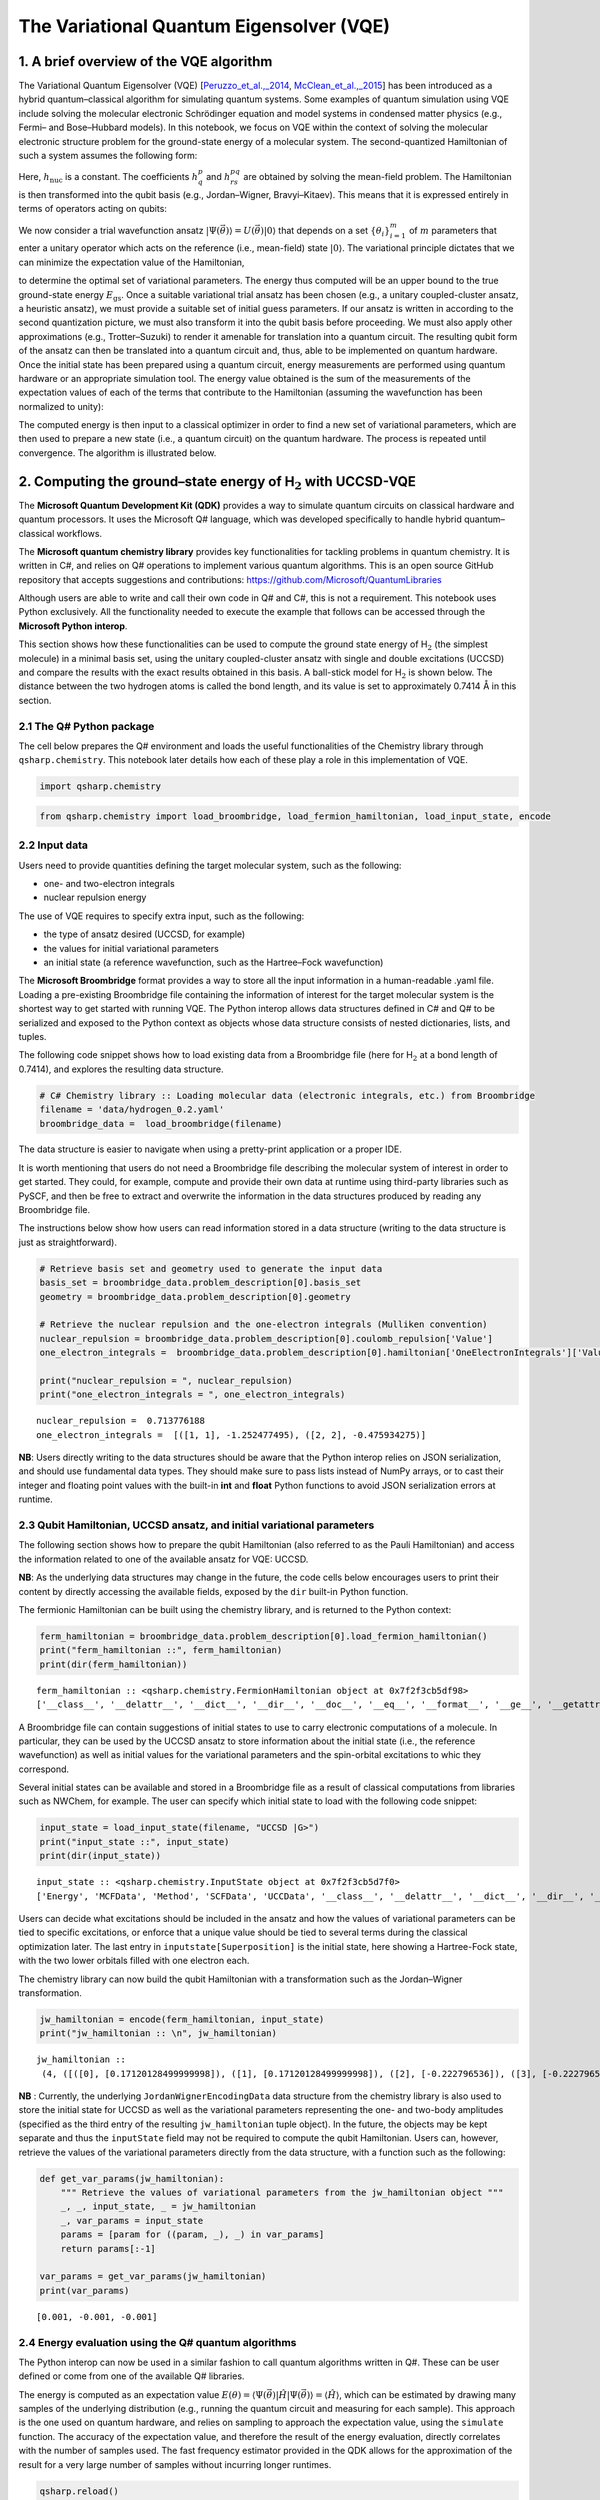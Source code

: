 
The Variational Quantum Eigensolver (VQE)
=========================================

1. A brief overview of the VQE algorithm
----------------------------------------

The Variational Quantum Eigensolver (VQE)
[`Peruzzo_et_al.,_2014 <https://arxiv.org/abs/1304.3061>`__,
`McClean_et_al.,_2015 <https://arxiv.org/abs/1509.04279>`__] has been
introduced as a hybrid quantum–classical algorithm for simulating
quantum systems. Some examples of quantum simulation using VQE include
solving the molecular electronic Schrödinger equation and model systems
in condensed matter physics (e.g., Fermi– and Bose–Hubbard models). In
this notebook, we focus on VQE within the context of solving the
molecular electronic structure problem for the ground-state energy of a
molecular system. The second-quantized Hamiltonian of such a system
assumes the following form:

.. raw:: latex

   \begin{equation}
   \hat{H} = h_{\text{nuc}} + \sum_{p,q} h^{p}_{q} \hat{a}^{\dagger}_p \hat{a}_q + \sum_{p,q,r,s} h^{pq}_{rs} \hat{a}^{\dagger}_p \hat{a}^{\dagger}_q \hat{a}_s \hat{a}_r\nonumber
   \end{equation}

Here, :math:`h_{\text{nuc}}` is a constant. The coefficients
:math:`h^{p}_{q}` and :math:`h^{pq}_{rs}` are obtained by solving the
mean-field problem. The Hamiltonian is then transformed into the qubit
basis (e.g., Jordan–Wigner, Bravyi–Kitaev). This means that it is
expressed entirely in terms of operators acting on qubits:

.. raw:: latex

   \begin{equation}
   \hat{H} = h_{\text{nuc}} + \sum_{\substack{p \\ \alpha}} h_{p}^{\alpha} \sigma_p^{\alpha} + \sum_{\substack{p,q \\ \alpha,\beta}} h_{pq}^{\alpha\beta}\sigma_p^{\alpha}\otimes\sigma_{q}^{\beta} + \sum_{\substack{p,q,r \\ \alpha,\beta,\gamma}}h_{pqr}^{\alpha\beta\gamma}\sigma_p^{\alpha}\otimes\sigma_{q}^{\beta}\otimes\sigma_r^{\gamma} + \ldots \nonumber
   \end{equation}

We now consider a trial wavefunction ansatz
:math:`\vert \Psi(\vec{\theta}) \rangle = U(\vec{\theta}) \vert 0 \rangle`
that depends on a set :math:`\{\theta_i\}_{i=1}^{m}` of :math:`m`
parameters that enter a unitary operator which acts on the reference
(i.e., mean-field) state :math:`\vert 0 \rangle`. The variational
principle dictates that we can minimize the expectation value of the
Hamiltonian,

.. raw:: latex

   \begin{equation}
   E = \min_{\vec{\theta}} \frac{\langle \Psi(\vec{\theta}) \vert \hat{H} \vert \Psi(\vec{\theta}) \rangle}{\langle \Psi(\vec{\theta}) \vert \Psi(\vec{\theta}) \rangle} \geq E_{\text{gs}}\nonumber
   \end{equation}

to determine the optimal set of variational parameters. The energy thus
computed will be an upper bound to the true ground-state energy
:math:`E_{\text{gs}}`. Once a suitable variational trial ansatz has been
chosen (e.g., a unitary coupled-cluster ansatz, a heuristic ansatz), we
must provide a suitable set of initial guess parameters. If our ansatz
is written in according to the second quantization picture, we must also
transform it into the qubit basis before proceeding. We must also apply
other approximations (e.g., Trotter–Suzuki) to render it amenable for
translation into a quantum circuit. The resulting qubit form of the
ansatz can then be translated into a quantum circuit and, thus, able to
be implemented on quantum hardware. Once the initial state has been
prepared using a quantum circuit, energy measurements are performed
using quantum hardware or an appropriate simulation tool. The energy
value obtained is the sum of the measurements of the expectation values
of each of the terms that contribute to the Hamiltonian (assuming the
wavefunction has been normalized to unity):

.. raw:: latex

   \begin{equation}
   E = \langle \Psi(\vec{\theta}) \vert \hat{H} \vert \Psi(\vec{\theta}) \rangle =\langle\hat{H}\rangle = h_{\text{nuc}} + \sum_{\substack{p \\ \alpha}} h_{p}^{\alpha} \langle\sigma_p^{\alpha}\rangle + \sum_{\substack{p,q \\ \alpha,\beta}} h_{pq}^{\alpha\beta}\langle\sigma_p^{\alpha}\otimes\sigma_{q}^{\beta}\rangle + \sum_{\substack{p,q,r \\ \alpha,\beta,\gamma}}h_{pqr}^{\alpha\beta\gamma}\langle\sigma_p^{\alpha}\otimes\sigma_{q}^{\beta}\otimes\sigma_r^{\gamma}\rangle + \ldots \nonumber
   \end{equation}

The computed energy is then input to a classical optimizer in order to
find a new set of variational parameters, which are then used to prepare
a new state (i.e., a quantum circuit) on the quantum hardware. The
process is repeated until convergence. The algorithm is illustrated
below.

.. image:: img/VQE_overview.png
    :align: center
    :width: 750

2. Computing the ground–state energy of H\ :math:`_{\text{2}}` with UCCSD-VQE
-----------------------------------------------------------------------------

The **Microsoft Quantum Development Kit (QDK)** provides a way to
simulate quantum circuits on classical hardware and quantum processors.
It uses the Microsoft Q# language, which was developed specifically to
handle hybrid quantum–classical workflows.

The **Microsoft quantum chemistry library** provides key functionalities
for tackling problems in quantum chemistry. It is written in C#, and
relies on Q# operations to implement various quantum algorithms. This is
an open source GitHub repository that accepts suggestions and
contributions: https://github.com/Microsoft/QuantumLibraries

Although users are able to write and call their own code in Q# and C#,
this is not a requirement. This notebook uses Python exclusively. All
the functionality needed to execute the example that follows can be
accessed through the **Microsoft Python interop**.

This section shows how these functionalities can be used to compute the
ground state energy of H\ :math:`_{\mathrm{2}}` (the simplest molecule)
in a minimal basis set, using the unitary coupled-cluster ansatz with
single and double excitations (UCCSD) and compare the results with the
exact results obtained in this basis. A ball-stick model for
H\ :math:`_\text{2}` is shown below. The distance between the two
hydrogen atoms is called the bond length, and its value is set to
approximately 0.7414\ :math:`~`\ Å in this section.

.. image:: img/H2.png
    :align: center
    :width: 200

2.1 The Q# Python package
~~~~~~~~~~~~~~~~~~~~~~~~~

The cell below prepares the Q# environment and loads the useful
functionalities of the Chemistry library through ``qsharp.chemistry``.
This notebook later details how each of these play a role in this
implementation of VQE.

.. code:: ipython3

    import qsharp.chemistry

.. code:: ipython3

    from qsharp.chemistry import load_broombridge, load_fermion_hamiltonian, load_input_state, encode

2.2 Input data
~~~~~~~~~~~~~~

Users need to provide quantities defining the target molecular system,
such as the following:

-  one- and two-electron integrals
-  nuclear repulsion energy

The use of VQE requires to specify extra input, such as the following:

-  the type of ansatz desired (UCCSD, for example)
-  the values for initial variational parameters
-  an initial state (a reference wavefunction, such as the Hartree–Fock
   wavefunction)

The **Microsoft Broombridge** format provides a way to store all the
input information in a human-readable .yaml file. Loading a pre-existing
Broombridge file containing the information of interest for the target
molecular system is the shortest way to get started with running VQE.
The Python interop allows data structures defined in C# and Q# to be
serialized and exposed to the Python context as objects whose data
structure consists of nested dictionaries, lists, and tuples.

The following code snippet shows how to load existing data from a
Broombridge file (here for H\ :math:`_\text{2}` at a bond length of
0.7414), and explores the resulting data structure.

.. code:: ipython3

    # C# Chemistry library :: Loading molecular data (electronic integrals, etc.) from Broombridge                                                                                                    
    filename = 'data/hydrogen_0.2.yaml'                                                                                                                                                              
    broombridge_data =  load_broombridge(filename)

The data structure is easier to navigate when using a pretty-print
application or a proper IDE.

It is worth mentioning that users do not need a Broombridge file
describing the molecular system of interest in order to get started.
They could, for example, compute and provide their own data at runtime
using third-party libraries such as PySCF, and then be free to extract
and overwrite the information in the data structures produced by reading
any Broombridge file.

The instructions below show how users can read information stored in a
data structure (writing to the data structure is just as
straightforward).

.. code:: ipython3

    # Retrieve basis set and geometry used to generate the input data
    basis_set = broombridge_data.problem_description[0].basis_set
    geometry = broombridge_data.problem_description[0].geometry
    
    # Retrieve the nuclear repulsion and the one-electron integrals (Mulliken convention)
    nuclear_repulsion = broombridge_data.problem_description[0].coulomb_repulsion['Value']
    one_electron_integrals =  broombridge_data.problem_description[0].hamiltonian['OneElectronIntegrals']['Values']
    
    print("nuclear_repulsion = ", nuclear_repulsion)
    print("one_electron_integrals = ", one_electron_integrals)


.. parsed-literal::

    nuclear_repulsion =  0.713776188
    one_electron_integrals =  [([1, 1], -1.252477495), ([2, 2], -0.475934275)]


**NB**: Users directly writing to the data structures should be aware
that the Python interop relies on JSON serialization, and should use
fundamental data types. They should make sure to pass lists instead of
NumPy arrays, or to cast their integer and floating point values with
the built-in **int** and **float** Python functions to avoid JSON
serialization errors at runtime.

2.3 Qubit Hamiltonian, UCCSD ansatz, and initial variational parameters
~~~~~~~~~~~~~~~~~~~~~~~~~~~~~~~~~~~~~~~~~~~~~~~~~~~~~~~~~~~~~~~~~~~~~~~

The following section shows how to prepare the qubit Hamiltonian (also
referred to as the Pauli Hamiltonian) and access the information related
to one of the available ansatz for VQE: UCCSD.

**NB**: As the underlying data structures may change in the future, the
code cells below encourages users to print their content by directly
accessing the available fields, exposed by the ``dir`` built-in Python
function.

The fermionic Hamiltonian can be built using the chemistry library, and
is returned to the Python context:

.. code:: ipython3

    ferm_hamiltonian = broombridge_data.problem_description[0].load_fermion_hamiltonian()
    print("ferm_hamiltonian ::", ferm_hamiltonian)
    print(dir(ferm_hamiltonian))


.. parsed-literal::

    ferm_hamiltonian :: <qsharp.chemistry.FermionHamiltonian object at 0x7f2f3cb5df98>
    ['__class__', '__delattr__', '__dict__', '__dir__', '__doc__', '__eq__', '__format__', '__ge__', '__getattribute__', '__gt__', '__hash__', '__init__', '__init_subclass__', '__le__', '__lt__', '__module__', '__ne__', '__new__', '__reduce__', '__reduce_ex__', '__repr__', '__setattr__', '__sizeof__', '__str__', '__subclasshook__', '__weakref__', 'add_terms', 'system_indices', 'terms']


A Broombridge file can contain suggestions of initial states to use to
carry electronic computations of a molecule. In particular, they can be
used by the UCCSD ansatz to store information about the initial state
(i.e., the reference wavefunction) as well as initial values for the
variational parameters and the spin-orbital excitations to whic they
correspond.

Several initial states can be available and stored in a Broombridge file
as a result of classical computations from libraries such as NWChem, for
example. The user can specify which initial state to load with the
following code snippet:

.. code:: ipython3

    input_state = load_input_state(filename, "UCCSD |G>")
    print("input_state ::", input_state)
    print(dir(input_state))


.. parsed-literal::

    input_state :: <qsharp.chemistry.InputState object at 0x7f2f3cb5d7f0>
    ['Energy', 'MCFData', 'Method', 'SCFData', 'UCCData', '__class__', '__delattr__', '__dict__', '__dir__', '__doc__', '__eq__', '__format__', '__ge__', '__getattribute__', '__gt__', '__hash__', '__init__', '__init_subclass__', '__le__', '__lt__', '__module__', '__ne__', '__new__', '__reduce__', '__reduce_ex__', '__repr__', '__setattr__', '__sizeof__', '__str__', '__subclasshook__', '__weakref__']


Users can decide what excitations should be included in the ansatz and
how the values of variational parameters can be tied to specific
excitations, or enforce that a unique value should be tied to several
terms during the classical optimization later. The last entry in
``inputstate[Superposition]`` is the initial state, here showing a
Hartree-Fock state, with the two lower orbitals filled with one electron
each.

The chemistry library can now build the qubit Hamiltonian with a
transformation such as the Jordan–Wigner transformation.

.. code:: ipython3

    jw_hamiltonian = encode(ferm_hamiltonian, input_state)
    print("jw_hamiltonian :: \n", jw_hamiltonian)


.. parsed-literal::

    jw_hamiltonian :: 
     (4, ([([0], [0.17120128499999998]), ([1], [0.17120128499999998]), ([2], [-0.222796536]), ([3], [-0.222796536])], [([0, 1], [0.1686232915]), ([0, 2], [0.12054614575]), ([0, 3], [0.16586802525]), ([1, 2], [0.16586802525]), ([1, 3], [0.12054614575]), ([2, 3], [0.1743495025])], [], [([0, 1, 2, 3], [0.0, -0.0453218795, 0.0, 0.0453218795])]), (3, [((0.001, 0.0), [2, 0]), ((-0.001, 0.0), [3, 1]), ((-0.001, 0.0), [2, 3, 1, 0]), ((1.0, 0.0), [0, 1])]), -0.09883444600000002)


**NB** : Currently, the underlying ``JordanWignerEncodingData`` data
structure from the chemistry library is also used to store the initial
state for UCCSD as well as the variational parameters representing the
one- and two-body amplitudes (specified as the third entry of the
resulting ``jw_hamiltonian`` tuple object). In the future, the objects
may be kept separate and thus the ``inputState`` field may not be
required to compute the qubit Hamiltonian. Users can, however, retrieve
the values of the variational parameters directly from the data
structure, with a function such as the following:

.. code:: ipython3

    def get_var_params(jw_hamiltonian):
        """ Retrieve the values of variational parameters from the jw_hamiltonian object """
        _, _, input_state, _ = jw_hamiltonian
        _, var_params = input_state
        params = [param for ((param, _), _) in var_params]
        return params[:-1]
    
    var_params = get_var_params(jw_hamiltonian)
    print(var_params)


.. parsed-literal::

    [0.001, -0.001, -0.001]


2.4 Energy evaluation using the Q# quantum algorithms
~~~~~~~~~~~~~~~~~~~~~~~~~~~~~~~~~~~~~~~~~~~~~~~~~~~~~

The Python interop can now be used in a similar fashion to call quantum
algorithms written in Q#. These can be user defined or come from one of
the available Q# libraries.

The energy is computed as an expectation value
:math:`E(\theta) = \langle \Psi(\vec{\theta}) \vert \hat{H} \vert \Psi(\vec{\theta}) \rangle =\langle\hat{H}\rangle`,
which can be estimated by drawing many samples of the underlying
distribution (e.g., running the quantum circuit and measuring for each
sample). This approach is the one used on quantum hardware, and relies
on sampling to approach the expectation value, using the ``simulate``
function. The accuracy of the expectation value, and therefore the
result of the energy evaluation, directly correlates with the number of
samples used. The fast frequency estimator provided in the QDK allows
for the approximation of the result for a very large number of samples
without incurring longer runtimes.

.. code:: ipython3

    qsharp.reload()
    from VQE import energy_evaluation
    
    energy, _ = energy_evaluation.simulate(jw_hamiltonian=jw_hamiltonian, n_samples=1e18)
    energy += jw_hamiltonian[3]
    
    print("Energy evaluated at {0} : {1} \n".format(var_params, energy))


2.5 Classical optimization
~~~~~~~~~~~~~~~~~~~~~~~~~~

VQE is a quantum–classic hybrid algorithm that aims to compute
:math:`E = \min_{\vec{\theta}} \: \langle \Psi(\vec{\theta}) \vert \hat{H} \vert \Psi(\vec{\theta}) \rangle`.
This approach relies on solving an optimization problem, using a
classical optimizer to tune the values of the variational parameters
:math:`\{\theta_i\}_{i=1}^{m}`.

There are several Python libraries that provide implementations of
optimizers based on different heuristics, and SciPy is one that is
widely used. The optimizers in ``scipy.optimize`` have a common
interface that require users to provide the following:

-  A handle to a Python function to perform energy evaluations. It takes
   the variational parameters as its first input, leaving other
   parameters that are to be left out of the optimization process
   afterwards.
-  Values for the initial parameters
-  Optional parameters used by our energy evaluation function, that
   should not be optimized
-  Optional parameters defining the behaviour and termination criteria
   for the chosen optimizer

The first item requires the user to provide a Python wrapper (here named
``energy_eval_wrapper``) with the expected signature, in order to call
the ``energy_evaluation`` operation available in the Microsoft chemistry
library. This wrapper requires the variational parameters to be passed
as a list or a NumPy array and, currently, an extra step is needed to
modify the data structure passed to the Q# context in order to use the
correct values (defined in ``set_var_params`` below).

.. code:: ipython3

    def set_var_params(var_params, jw_hamiltonian):
        """ Set variational parameters stored in the JW data-structure to the desired values"""
        # Unpack data structure
        a1, a2, input_state, a3 = jw_hamiltonian
        b1, amps = input_state
        # Unpack and overwrite variational parameters
        new_amps = [((var_params[i], 0.0), amps[i][1]) for i in range(len(var_params))]
        new_amps.append(amps[-1])
        # Re-pack the data structure
        input_state = (b1, new_amps)
        jw_hamiltonian = (a1, a2, input_state, a3)
        return jw_hamiltonian

.. code:: ipython3

    def energy_eval_wrapper(var_params, jw_hamiltonian, n_samples):
        """
            A wrapper whose signature is compatible with the use of scipy optimizers,
            calling the Q# energy_evalaution from the Microsoft Chemistry library
        """
        
        # NumPy arrays are currently not supported by the Python interops
        # This ensures that neither the user nor SciPy call the energy evaluation function with a NumPy array
        var_params = list(var_params)
    
        # Set the varational parameters to the right values in the jw_hamiltonian object
        jw_hamiltonian = set_var_params(var_params, jw_hamiltonian)
        
        # Calculate energy:
        energy, _ = energy_evaluation.simulate(jw_hamiltonian=jw_hamiltonian, n_samples=n_samples)
        energy += jw_hamiltonian[3]
    
        print("Energy evaluated at {0} : {1} \n".format(var_params, energy))
        return energy

These two functions can then be used to run VQE. For simplicity, a
specific optimizer from the SciPy library is used, with given
hyperparameters such as tolerance or step size. Since accuracy of energy
evaluation is correlated to the number of samples drawn, it is important
to set it to a number large enough to guarantee that it is consistent
with the optimizers convergence criteria, and to ensure the correct
approximation of derivatives used by some optimizers. Setting a very
large number of samples would solve this issue.

.. code:: ipython3

    from scipy.optimize import minimize
    
    def VQE(initial_var_params, jw_hamiltonian, n_samples):
        """ Run VQE Optimization to find the optimal energy and the associated variational parameters """
        
        opt_result = minimize(energy_eval_wrapper,
                              initial_var_params,
                              args=(jw_hamiltonian, n_samples),
                              method="COBYLA",
                              tol=0.000001,
                              options={'disp': True, 'maxiter': 200,'rhobeg' : 0.05})
        
        return opt_result

.. code:: ipython3

    # Run VQE and print the results of the optimization process
    opt_result = VQE(var_params, jw_hamiltonian, 1e18)
    print(opt_result)

.. code:: ipython3

    # Print difference with exact FCI value known for this bond length
    fci_value = -1.1372704220924401
    print("Difference with exact FCI value :: ", abs(opt_result.fun - fci_value))


.. parsed-literal::

    Difference with exact FCI value ::  8.066117551663865e-09


3 Potential energy surface of H\ :math:`_\text{2}` with VQE, using the 1QBit OpenQEMIST package
-----------------------------------------------------------------------------------------------

The potential energy surface of this molecule can be obtained by
plotting the energy of the system as a function of the distance between
the hydrogen atoms.

This section shows how the 1QBit OpenQEMIST package allows users to run
VQE without relying on an input Broombridge file, or worrying about
modifying the data structures returned by the Python interop in the
previous section. Users can directly provide the geometry and basis set
of the target molecular system: OpenQEMIST computes the mean field and
electronic integrals using PySCF, generates the UCCSD one- and two-body
excitations, and provides good initial variational parameters using MP2
amplitudes.

OpenQEMIST provides several electronic structure solvers, such as VQE,
FCI, and CCSD. This package can be used to compute the
H\ :math:`_\text{2}` bond dissociation curve using VQE, with Microsoft
libraries, and compare it to the exact FCI values, computed on-the-fly.
Running the code cells in this section should yield a plot that closely
resembles the one below:

.. image:: img/h2_vqe.png
    :align: center
    :width: 600pt

.. code:: ipython3

    # Import the OpenQEMIST package from 1QBit and PySCF
    import openqemist
    import pyscf
    import numpy as np

.. code:: ipython3

    from pyscf import gto, scf
    from openqemist.electronic_structure_solvers import VQESolver, FCISolver
    from openqemist.quantum_solvers.parametric_quantum_solver import ParametricQuantumSolver
    from openqemist.quantum_solvers import MicrosoftQSharpParametricSolver
    
    # Iterate over different bond lengths
    bond_lengths = np.arange(0.4, 1.7, 0.1)
    energies_FCI, energies_VQE = [], []
    
    for bond_length in bond_lengths:
    
        # Create molecule object with PySCF
        H2 = [['H',[ 0, 0, 0]], ['H',[0,0, bond_length]]]
        mol = gto.Mole()
        mol.atom = H2
        mol.basis = "sto-3g"
        mol.charge = 0
        mol.spin = 0
        mol.build()
    
        # Compute FCI energy with PySCF, for reference
        solver = FCISolver()
        energy = solver.simulate(mol)
        energies_FCI += [energy]
        
        # Compute energy with VQE, instantiating a VQESolver object using the UCCSD ansatz
        solver = VQESolver()
        solver.hardware_backend_type = MicrosoftQSharpParametricSolver
        solver.ansatz_type = MicrosoftQSharpParametricSolver.Ansatze.UCCSD
        energy = solver.simulate(mol)
        energies_VQE += [energy]
